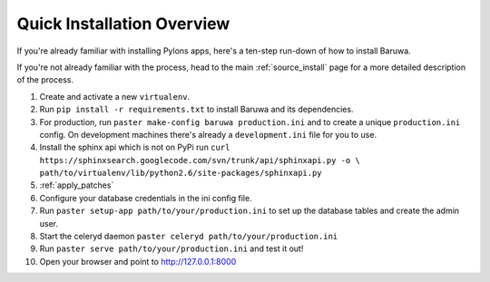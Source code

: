.. _install_overview:

===========================
Quick Installation Overview
===========================

If you're already familiar with installing Pylons apps, here's a
ten-step run-down of how to install Baruwa.

If you're not already familiar with the process, head to the main
:ref:`source_install` page for a more detailed description of the process.

1. Create and activate a new ``virtualenv``.
2. Run ``pip install -r requirements.txt`` to install Baruwa and its dependencies.
3. For production, run ``paster make-config baruwa production.ini``
   and to create a unique ``production.ini`` config. On development
   machines there's already a ``development.ini`` file for you to use.
4. Install the sphinx api which is not on PyPi run
   ``curl https://sphinxsearch.googlecode.com/svn/trunk/api/sphinxapi.py -o \``
   ``path/to/virtualenv/lib/python2.6/site-packages/sphinxapi.py``
5. :ref:`apply_patches`
6. Configure your database credentials in the ini config file.
7. Run ``paster setup-app path/to/your/production.ini`` to set up the database
   tables and create the admin user.
8. Start the celeryd daemon ``paster celeryd path/to/your/production.ini``
9. Run ``paster serve path/to/your/production.ini`` and test it out!
10. Open your browser and point to http://127.0.0.1:8000
